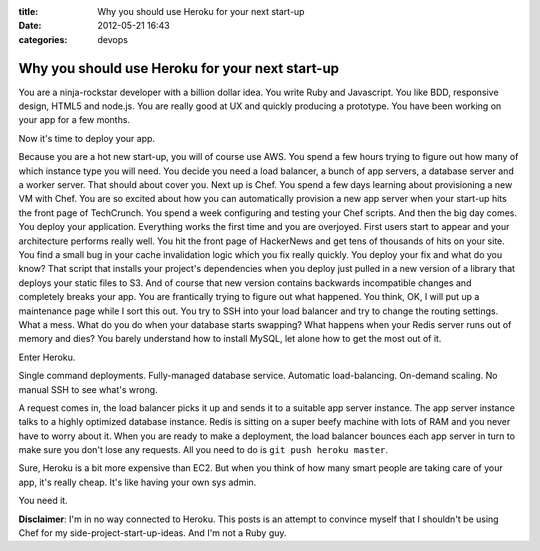:title: Why you should use Heroku for your next start-up
:date: 2012-05-21 16:43
:categories: devops

Why you should use Heroku for your next start-up
================================================

You are a ninja-rockstar developer with a billion dollar idea.  You write Ruby
and Javascript.  You like BDD, responsive design, HTML5 and node.js.  You are
really good at UX and quickly producing a prototype.  You have been working on
your app for a few months.

Now it's time to deploy your app.

Because you are a hot new start-up, you will of course use AWS.  You spend a
few hours trying to figure out how many of which instance type you will need.
You decide you need a load balancer, a bunch of app servers, a database server
and a worker server.  That should about cover you.  Next up is Chef.  You spend
a few days learning about provisioning a new VM with Chef.  You are so excited
about how you can automatically provision a new app server when your start-up
hits the front page of TechCrunch.  You spend a week configuring and testing
your Chef scripts.  And then the big day comes.  You deploy your application.
Everything works the first time and you are overjoyed.  First users start to
appear and your architecture performs really well.  You hit the front page of
HackerNews and get tens of thousands of hits on your site.  You find a small
bug in your cache invalidation logic which you fix really quickly.  You deploy
your fix and what do you know?  That script that installs your project's
dependencies when you deploy just pulled in a new version of a library that
deploys your static files to S3.  And of course that new version contains
backwards incompatible changes and completely breaks your app.  You are
frantically trying to figure out what happened.  You think, OK, I will put up a
maintenance page while I sort this out.  You try to SSH into your load balancer
and try to change the routing settings.  What a mess.  What do you do when your
database starts swapping? What happens when your Redis server runs out of
memory and dies?  You barely understand how to install MySQL, let alone how to
get the most out of it.

Enter Heroku.

Single command deployments.  Fully-managed database service.  Automatic
load-balancing.  On-demand scaling.  No manual SSH to see what's wrong.

A request comes in, the load balancer picks it up and sends it to a suitable
app server instance.  The app server instance talks to a highly optimized
database instance.  Redis is sitting on a super beefy machine with lots of RAM
and you never have to worry about it.  When you are ready to make a deployment,
the load balancer bounces each app server in turn to make sure you don't lose
any requests.  All you need to do is ``git push heroku master``.

Sure, Heroku is a bit more expensive than EC2.  But when you think of how many
smart people are taking care of your app, it's really cheap.  It's like having
your own sys admin.

You need it.

**Disclaimer**: I'm in no way connected to Heroku.  This posts is an attempt to
convince myself that I shouldn't be using Chef for my
side-project-start-up-ideas.  And I'm not a Ruby guy.
